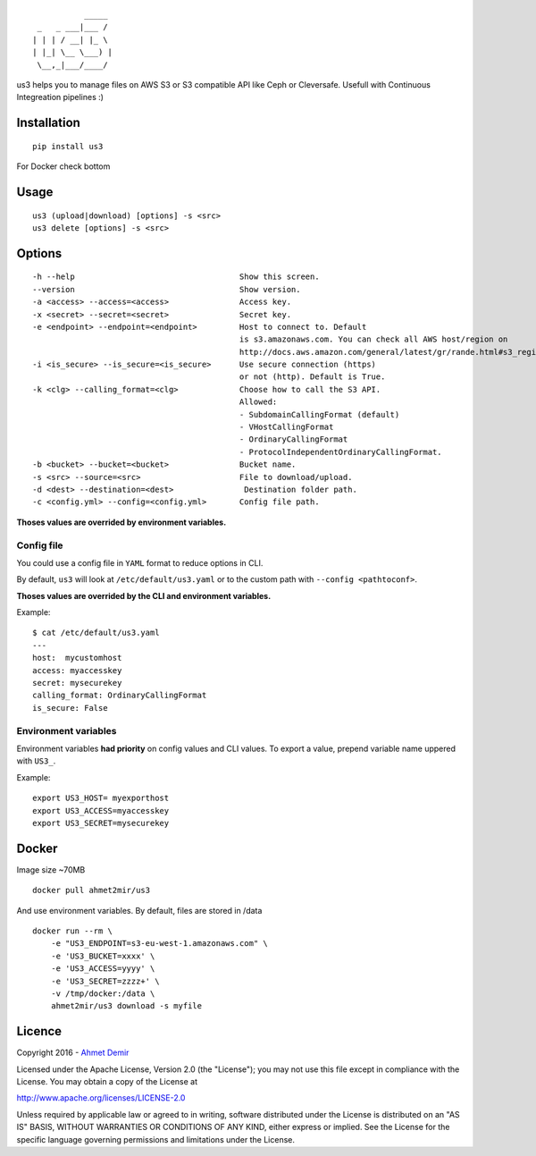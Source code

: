 ::

               _____ 
     _   _ ___|___ / 
    | | | / __| |_ \ 
    | |_| \__ \___) |
     \__,_|___/____/ 

us3 helps you to manage files on AWS S3 or S3 compatible API like Ceph
or Cleversafe. Usefull with Continuous Integreation pipelines :)

Installation
------------

::

    pip install us3

For Docker check bottom

Usage
-----

::

    us3 (upload|download) [options] -s <src>
    us3 delete [options] -s <src>

Options
-------

::

    -h --help                                   Show this screen.
    --version                                   Show version.
    -a <access> --access=<access>               Access key.
    -x <secret> --secret=<secret>               Secret key.
    -e <endpoint> --endpoint=<endpoint>         Host to connect to. Default 
                                                is s3.amazonaws.com. You can check all AWS host/region on 
                                                http://docs.aws.amazon.com/general/latest/gr/rande.html#s3_region
    -i <is_secure> --is_secure=<is_secure>      Use secure connection (https) 
                                                or not (http). Default is True.
    -k <clg> --calling_format=<clg>             Choose how to call the S3 API. 
                                                Allowed:
                                                - SubdomainCallingFormat (default)
                                                - VHostCallingFormat
                                                - OrdinaryCallingFormat 
                                                - ProtocolIndependentOrdinaryCallingFormat.
    -b <bucket> --bucket=<bucket>               Bucket name.
    -s <src> --source=<src>                     File to download/upload.
    -d <dest> --destination=<dest>               Destination folder path.
    -c <config.yml> --config=<config.yml>       Config file path.

**Thoses values are overrided by environment variables.**

Config file
~~~~~~~~~~~

You could use a config file in ``YAML`` format to reduce options in CLI.

By default, ``us3`` will look at ``/etc/default/us3.yaml`` or to the
custom path with ``--config <pathtoconf>``.

**Thoses values are overrided by the CLI and environment variables.**

Example:

::

    $ cat /etc/default/us3.yaml
    ---
    host:  mycustomhost
    access: myaccesskey
    secret: mysecurekey
    calling_format: OrdinaryCallingFormat
    is_secure: False

Environment variables
~~~~~~~~~~~~~~~~~~~~~

Environment variables **had priority** on config values and CLI values.
To export a value, prepend variable name uppered with ``US3_``.

Example:

::

    export US3_HOST= myexporthost
    export US3_ACCESS=myaccesskey
    export US3_SECRET=mysecurekey

Docker
------

Image size ~70MB

::

    docker pull ahmet2mir/us3

And use environment variables. By default, files are stored in /data

::

    docker run --rm \
        -e "US3_ENDPOINT=s3-eu-west-1.amazonaws.com" \
        -e 'US3_BUCKET=xxxx' \
        -e 'US3_ACCESS=yyyy' \
        -e 'US3_SECRET=zzzz+' \
        -v /tmp/docker:/data \
        ahmet2mir/us3 download -s myfile

Licence
-------

Copyright 2016 - `Ahmet Demir <http://ahmet2mir.eu>`__

Licensed under the Apache License, Version 2.0 (the "License"); you may
not use this file except in compliance with the License. You may obtain
a copy of the License at

http://www.apache.org/licenses/LICENSE-2.0

Unless required by applicable law or agreed to in writing, software
distributed under the License is distributed on an "AS IS" BASIS,
WITHOUT WARRANTIES OR CONDITIONS OF ANY KIND, either express or implied.
See the License for the specific language governing permissions and
limitations under the License.
